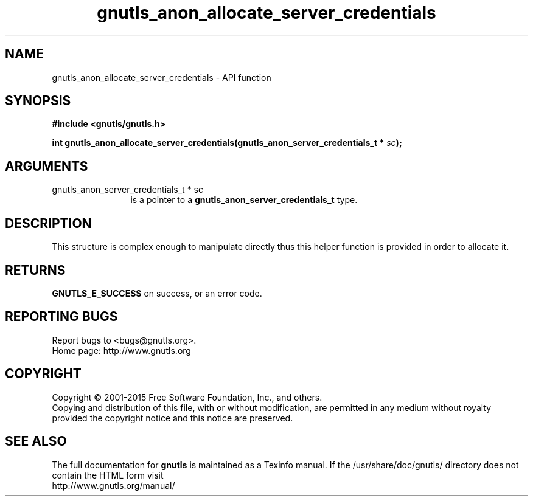 .\" DO NOT MODIFY THIS FILE!  It was generated by gdoc.
.TH "gnutls_anon_allocate_server_credentials" 3 "3.4.2" "gnutls" "gnutls"
.SH NAME
gnutls_anon_allocate_server_credentials \- API function
.SH SYNOPSIS
.B #include <gnutls/gnutls.h>
.sp
.BI "int gnutls_anon_allocate_server_credentials(gnutls_anon_server_credentials_t *      " sc ");"
.SH ARGUMENTS
.IP "gnutls_anon_server_credentials_t *      sc" 12
is a pointer to a \fBgnutls_anon_server_credentials_t\fP type.
.SH "DESCRIPTION"
This structure is complex enough to manipulate directly thus this
helper function is provided in order to allocate it.
.SH "RETURNS"
\fBGNUTLS_E_SUCCESS\fP on success, or an error code.
.SH "REPORTING BUGS"
Report bugs to <bugs@gnutls.org>.
.br
Home page: http://www.gnutls.org

.SH COPYRIGHT
Copyright \(co 2001-2015 Free Software Foundation, Inc., and others.
.br
Copying and distribution of this file, with or without modification,
are permitted in any medium without royalty provided the copyright
notice and this notice are preserved.
.SH "SEE ALSO"
The full documentation for
.B gnutls
is maintained as a Texinfo manual.
If the /usr/share/doc/gnutls/
directory does not contain the HTML form visit
.B
.IP http://www.gnutls.org/manual/
.PP
